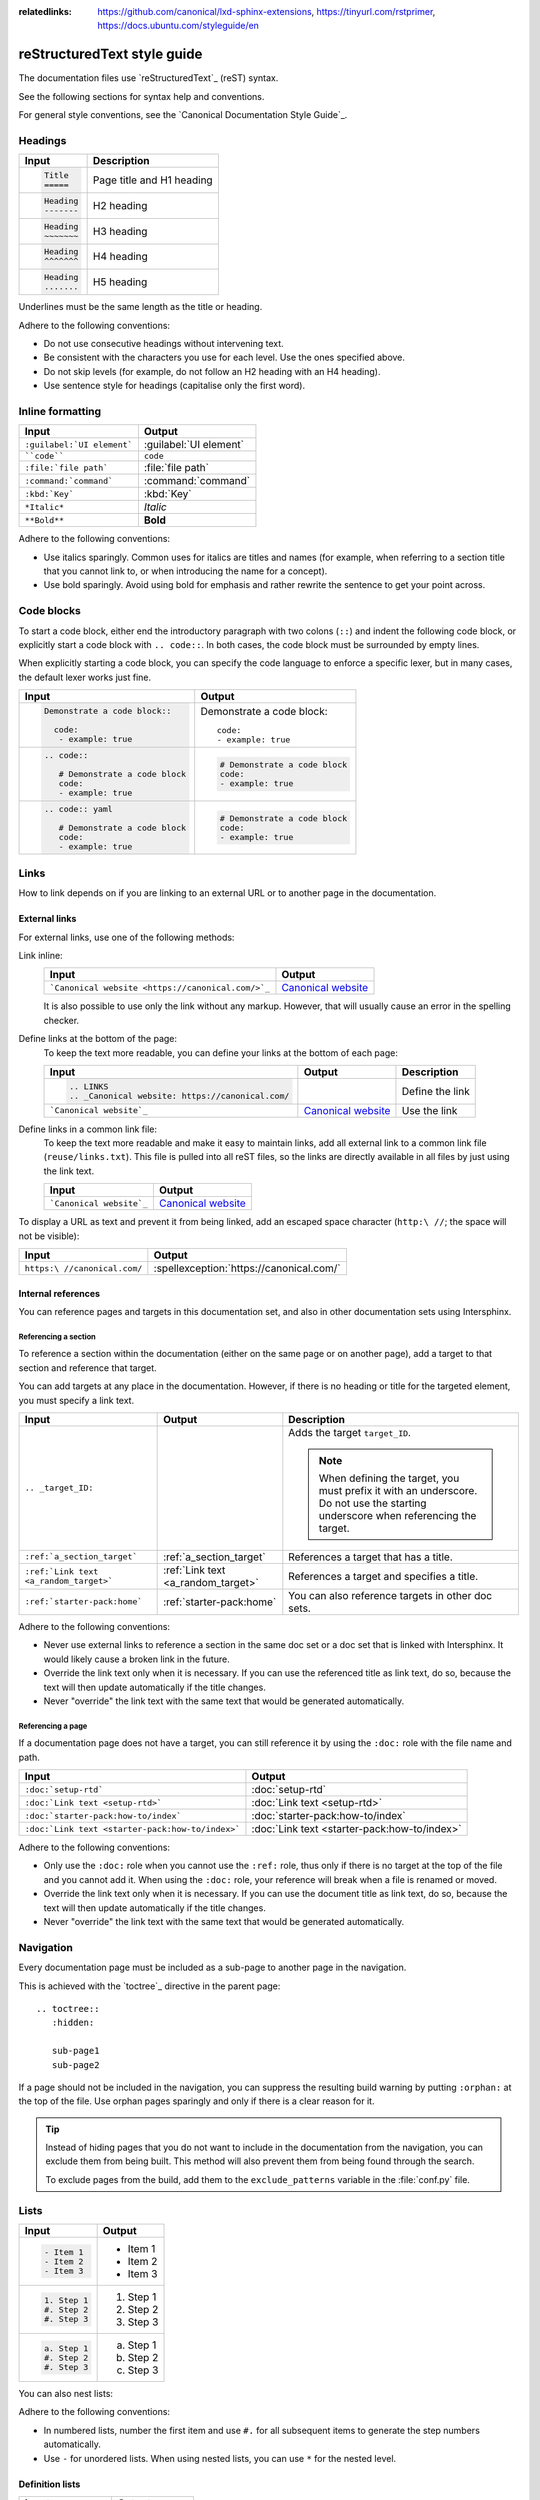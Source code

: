 :relatedlinks: https://github.com/canonical/lxd-sphinx-extensions, https://tinyurl.com/rstprimer, https://docs.ubuntu.com/styleguide/en

.. _style-guide:

reStructuredText style guide
============================

The documentation files use `reStructuredText`_ (reST) syntax.

See the following sections for syntax help and conventions.

For general style conventions, see the `Canonical Documentation Style Guide`_.

Headings
--------

.. list-table::
   :header-rows: 1

   * - Input
     - Description
   * - .. code::

          Title
          =====
     - Page title and H1 heading
   * - .. code::

          Heading
          -------
     - H2 heading
   * - .. code::

          Heading
          ~~~~~~~
     - H3 heading
   * - .. code::

          Heading
          ^^^^^^^
     - H4 heading
   * - .. code::

          Heading
          .......
     - H5 heading

Underlines must be the same length as the title or heading.

Adhere to the following conventions:

- Do not use consecutive headings without intervening text.
- Be consistent with the characters you use for each level.
  Use the ones specified above.
- Do not skip levels (for example, do not follow an H2 heading with an H4 heading).
- Use sentence style for headings (capitalise only the first word).

Inline formatting
-----------------

.. list-table::
   :header-rows: 1

   * - Input
     - Output
   * - ``:guilabel:`UI element```
     - :guilabel:`UI element`
   * - ````code````
     - ``code``
   * - ``:file:`file path```
     - :file:`file path`
   * - ``:command:`command```
     - :command:`command`
   * - ``:kbd:`Key```
     - :kbd:`Key`
   * - ``*Italic*``
     - *Italic*
   * - ``**Bold**``
     - **Bold**

Adhere to the following conventions:

- Use italics sparingly. Common uses for italics are titles and names (for example, when referring to a section title that you cannot link to, or when introducing the name for a concept).
- Use bold sparingly. Avoid using bold for emphasis and rather rewrite the sentence to get your point across.

Code blocks
-----------

To start a code block, either end the introductory paragraph with two colons (``::``) and indent the following code block, or explicitly start a code block with ``.. code::``.
In both cases, the code block must be surrounded by empty lines.

When explicitly starting a code block, you can specify the code language to enforce a specific lexer, but in many cases, the default lexer works just fine.


.. list-table::
   :header-rows: 1

   * - Input
     - Output
   * - .. code::

          Demonstrate a code block::

            code:
             - example: true
     - Demonstrate a code block::

         code:
         - example: true
   * - .. code::

          .. code::

             # Demonstrate a code block
             code:
             - example: true
     - .. code::

          # Demonstrate a code block
          code:
          - example: true
   * - .. code::

          .. code:: yaml

             # Demonstrate a code block
             code:
             - example: true
     - .. code:: yaml

          # Demonstrate a code block
          code:
          - example: true

Links
-----

How to link depends on if you are linking to an external URL or to another page in the documentation.

External links
~~~~~~~~~~~~~~

For external links, use one of the following methods:

Link inline:
  .. list-table::
     :header-rows: 1

     * - Input
       - Output
     * - ```Canonical website <https://canonical.com/>`_``
       - `Canonical website <https://canonical.com/>`_

  It is also possible to use only the link without any markup.
  However, that will usually cause an error in the spelling checker.

Define links at the bottom of the page:
  To keep the text more readable, you can define your links at the bottom of each page:

  .. list-table::
     :header-rows: 1

     * - Input
       - Output
       - Description
     * - .. code::

            .. LINKS
            .. _Canonical website: https://canonical.com/
       -
       - Define the link
     * - ```Canonical website`_``
       - `Canonical website`_
       - Use the link

Define links in a common link file:
  To keep the text more readable and make it easy to maintain links, add all external link to a common link file (``reuse/links.txt``).
  This file is pulled into all reST files, so the links are directly available in all files by just using the link text.

  .. list-table::
     :header-rows: 1

     * - Input
       - Output
     * - ```Canonical website`_``
       - `Canonical website`_

To display a URL as text and prevent it from being linked, add an escaped space character (``http:\ //``; the space will not be visible):

.. list-table::
   :header-rows: 1

   * - Input
     - Output
   * - ``https:\ //canonical.com/``
     - :spellexception:`https://canonical.com/`

Internal references
~~~~~~~~~~~~~~~~~~~

You can reference pages and targets in this documentation set, and also in other documentation sets using Intersphinx.

.. _a_section_target:

Referencing a section
^^^^^^^^^^^^^^^^^^^^^

To reference a section within the documentation (either on the same page or on another page), add a target to that section and reference that target.

.. _a_random_target:

You can add targets at any place in the documentation. However, if there is no heading or title for the targeted element, you must specify a link text.

.. list-table::
   :header-rows: 1

   * - Input
     - Output
     - Description
   * - ``.. _target_ID:``
     -
     - Adds the target ``target_ID``.

       .. note::
          When defining the target, you must prefix it with an underscore. Do not use the starting underscore when referencing the target.
   * - ``:ref:`a_section_target```
     - :ref:`a_section_target`
     - References a target that has a title.
   * - ``:ref:`Link text <a_random_target>```
     - :ref:`Link text <a_random_target>`
     - References a target and specifies a title.
   * - ``:ref:`starter-pack:home```
     - :ref:`starter-pack:home`
     - You can also reference targets in other doc sets.

Adhere to the following conventions:

- Never use external links to reference a section in the same doc set or a doc set that is linked with Intersphinx. It would likely cause a broken link in the future.
- Override the link text only when it is necessary. If you can use the referenced title as link text, do so, because the text will then update automatically if the title changes.
- Never "override" the link text with the same text that would be generated automatically.

Referencing a page
^^^^^^^^^^^^^^^^^^

If a documentation page does not have a target, you can still reference it by using the ``:doc:`` role with the file name and path.

.. list-table::
   :header-rows: 1

   * - Input
     - Output
   * - ``:doc:`setup-rtd```
     - :doc:`setup-rtd`
   * - ``:doc:`Link text <setup-rtd>```
     - :doc:`Link text <setup-rtd>`
   * - ``:doc:`starter-pack:how-to/index```
     - :doc:`starter-pack:how-to/index`
   * - ``:doc:`Link text <starter-pack:how-to/index>```
     - :doc:`Link text <starter-pack:how-to/index>`

Adhere to the following conventions:

- Only use the ``:doc:`` role when you cannot use the ``:ref:`` role, thus only if there is no target at the top of the file and you cannot add it. When using the ``:doc:`` role, your reference will break when a file is renamed or moved.
- Override the link text only when it is necessary. If you can use the document title as link text, do so, because the text will then update automatically if the title changes.
- Never "override" the link text with the same text that would be generated automatically.

Navigation
----------

Every documentation page must be included as a sub-page to another page in the navigation.

This is achieved with the `toctree`_ directive in the parent page::

  .. toctree::
     :hidden:

     sub-page1
     sub-page2

If a page should not be included in the navigation, you can suppress the resulting build warning by putting ``:orphan:`` at the top of the file.
Use orphan pages sparingly and only if there is a clear reason for it.

.. tip::
   Instead of hiding pages that you do not want to include in the documentation from the navigation, you can exclude them from being built.
   This method will also prevent them from being found through the search.

   To exclude pages from the build, add them to the ``exclude_patterns`` variable in the :file:`conf.py` file.

Lists
-----

.. list-table::
   :header-rows: 1

   * - Input
     - Output
   * - .. code::

          - Item 1
          - Item 2
          - Item 3
     - - Item 1
       - Item 2
       - Item 3
   * - .. code::

          1. Step 1
          #. Step 2
          #. Step 3
     - 1. Step 1
       #. Step 2
       #. Step 3
   * - .. code::

          a. Step 1
          #. Step 2
          #. Step 3
     - a. Step 1
       #. Step 2
       #. Step 3

You can also nest lists:

.. tabs::

   .. group-tab:: Input

      .. code::

         1. Step 1

            - Item 1

              * Sub-item
            - Item 2

              i. Sub-step 1
              #. Sub-step 2
         #. Step 2

            a. Sub-step 1

               - Item
            #. Sub-step 2
   .. group-tab:: Output



       1. Step 1

          - Item 1

            * Sub-item
          - Item 2

            i. Sub-step 1
            #. Sub-step 2
       #. Step 2

          a. Sub-step 1

             - Item
          #. Sub-step 2



Adhere to the following conventions:

- In numbered lists, number the first item and use ``#.`` for all subsequent items to generate the step numbers automatically.
- Use ``-`` for unordered lists. When using nested lists, you can use ``*`` for the nested level.

Definition lists
~~~~~~~~~~~~~~~~

.. list-table::
   :header-rows: 1

   * - Input
     - Output
   * - .. code::

          Term 1:
            Definition
          Term 2:
            Definition
     - Term 1:
         Definition
       Term 2:
         Definition

Tables
------

reST supports different markup for tables. Grid tables are most similar to tables in Markdown, but list tables are usually much easier to use.
See the `Sphinx documentation <tables_>`_ for all table syntax alternatives.

Both markups result in the following output:

.. list-table::
   :header-rows: 1

   * - Header 1
     - Header 2
   * - Cell 1

       Second paragraph cell 1
     - Cell 2
   * - Cell 3
     - Cell 4

Grid tables
~~~~~~~~~~~

See `grid tables`_ for reference.

.. code::

   +----------------------+------------+
   | Header 1             | Header 2   |
   +======================+============+
   | Cell 1               | Cell 2     |
   |                      |            |
   | 2nd paragraph cell 1 |            |
   +----------------------+------------+
   | Cell 3               | Cell 4     |
   +----------------------+------------+

List tables
~~~~~~~~~~~

See `list tables`_ for reference.

.. code::

   .. list-table::
      :header-rows: 1

      * - Header 1
        - Header 2
      * - Cell 1

          2nd paragraph cell 1
        - Cell 2
      * - Cell 3
        - Cell 4

Notes
-----

.. list-table::
   :header-rows: 1

   * - Input
     - Output
   * - .. code::

          .. note::
             A note.
     - .. note::
          A note.
   * - .. code::

          .. tip::
             A tip.
     - .. tip::
          A tip.
   * - .. code::

          .. important::
             Important information
     - .. important::
          Important information
   * - .. code::

          .. caution::
             This might damage your hardware!
     - .. caution::
          This might damage your hardware!

Adhere to the following conventions:

- Use notes sparingly.
- Only use the following note types: ``note``, ``tip``, ``important``, ``caution``
- Only use a caution if there is a clear hazard of hardware damage or data loss.

Images
------

.. list-table::
   :header-rows: 1

   * - Input
     - Output
   * - ``.. image:: https://assets.ubuntu.com/v1/b3b72cb2-canonical-logo-166.png``
     - .. image:: https://assets.ubuntu.com/v1/b3b72cb2-canonical-logo-166.png
   * - .. code::

          .. figure:: https://assets.ubuntu.com/v1/b3b72cb2-canonical-logo-166.png
             :width: 100px
             :alt: Alt text

             Figure caption
     - .. figure:: https://assets.ubuntu.com/v1/b3b72cb2-canonical-logo-166.png
          :width: 100px
          :alt: Alt text

          Figure caption

Adhere to the following conventions:

- For local pictures, start the path with :file:`/` (for example, :file:`/images/image.png`).
- Use ``PNG`` format for screenshots and ``SVG`` format for graphics.
- See `Five golden rules for compliant alt text`_ for information about how to word the alt text.

Reuse
-----

A big advantage of reST in comparison to plain Markdown is that it allows to reuse content.

Substitution
~~~~~~~~~~~~

To reuse sentences or paragraphs without too much markup and special formatting, use substitutions.

Substitutions can be defined in the following locations:

- In the :file:`reuse/substitutions.txt` file. Substitutions defined in this file are available in all documentation pages.
- In any reST file in the following format::

     .. |reuse_key| replace:: This is **included** text.

.. |reuse_key| replace:: This is **included** text.

You cannot override a substitution by defining it twice.

.. list-table::
   :header-rows: 1

   * - Input
     - Output
   * - ``|reuse_key|``
     - |reuse_key|
   * - ``|demo|``
     - |demo|

Adhere to the following convention:

- Use key names that indicate the included text (for example, ``note_not_supported`` instead of ``reuse_note``).

File inclusion
~~~~~~~~~~~~~~

To reuse longer sections or text with more advanced markup, you can put the content in a separate file and include the file or parts of the file in several locations.

To select parts of the text in a file, use ``:start-after:`` and ``:end-before:`` if possible. You can combine those with ``:start-line:`` and ``:end-line:`` if required (if the same text occurs more than once). Using only ``:start-line:`` and ``:end-line:`` is error-prone though.

You cannot put any targets into the content that is being reused (because references to this target would be ambiguous then). You can, however, put a target right before including the file.

By combining file inclusion and substitutions defined directly in a file, you can even replace parts of the included text.

.. list-table::
   :header-rows: 1

   * - Input
     - Output
   * - .. code::

          .. include:: setup-rtd.rst
             :start-after: In most cases, this should be private.
             :end-before: #. Specify the path to the
     - .. include:: setup-rtd.rst
          :start-after: In most cases, this should be private.
          :end-before: #. Specify the path to the

Adhere to the following conventions:

- Files that only contain text that is reused somewhere else should be placed in the :file:`reuse` folder and end with the extension ``.txt`` to distinguish them from normal content files.
- To make sure inclusions don't break, consider adding comments (``.. some comment``) to the source file as markers for starting and ending.

Tabs
----

.. list-table::
   :header-rows: 1

   * - Input
     - Output
   * - .. code::

          .. tabs::

             .. group-tab:: Tab 1

                Content Tab 1

             .. group-tab:: Tab 2

                Content Tab 2
     - .. tabs::

          .. group-tab:: Tab 1

             Content Tab 1

          .. group-tab:: Tab 2

             Content Tab 2


Glossary
--------

You can define glossary terms in any file. Ideally, all terms should be collected in one glossary file though, and they can then be referenced from any file.

.. list-table::
   :header-rows: 1

   * - Input
     - Output
   * - .. code::

          .. glossary::

             example term
               Definition of the example term.
     - .. glossary::

          example term
            Definition of the example term.
   * - ``:term:`example term```
     - :term:`example term`

More useful markup
------------------

.. list-table::
   :header-rows: 1

   * - Input
     - Output
   * - .. code::

          .. versionadded:: X.Y
     - .. versionadded:: X.Y
   * - .. code::

          | Line 1
          | Line 2
          | Line 3
     - | Line 1
       | Line 2
       | Line 3
   * - .. code::

          ----
     - A horizontal line
   * - ``.. This is a comment``
     - .. This is a comment
   * - ``:abbr:`API (Application Programming Interface)```
     - :abbr:`API (Application Programming Interface)`

Custom extensions
-----------------

The starter pack includes some custom extensions that you can use.

Related links
~~~~~~~~~~~~~

You can add links to related websites to the sidebar by adding the following field at the top of the page::

  :relatedlinks: https://github.com/canonical/lxd-sphinx-extensions, [RTFM](https://www.google.com)

To override the title, use Markdown syntax. Note that spaces are ignored; if you need spaces in the title, replace them with ``&#32;``, and include the value in quotes if Sphinx complains about the metadata value because it starts with ``[``.

To add a link to a Discourse topic, configure the Discourse instance in the :file:`conf.py` file.
Then add the following field at the top of the page (where ``12345`` is the ID of the Discourse topic)::

  :discourse: 12345

YouTube links
~~~~~~~~~~~~~

To add a link to a YouTube video, use the following directive:

.. list-table::
   :header-rows: 1

   * - Input
     - Output
   * - .. code::

          .. youtube:: https://www.youtube.com/watch?v=iMLiK1fX4I0
             :title: Demo

     - .. youtube:: https://www.youtube.com/watch?v=iMLiK1fX4I0
          :title: Demo

The video title is extracted automatically and displayed when hovering over the link.
To override the title, add the ``:title:`` option.

Spelling exceptions
~~~~~~~~~~~~~~~~~~~

If you need to use a word that does not comply to the spelling conventions, but is correct in a certain context, you can exempt it from the spelling checker by surrounding it with ``:spellexception:``.

.. list-table::
   :header-rows: 1

   * - Input
     - Output
   * - ``:spellexception:\`PurposelyWrong\```
     - :spellexception:`PurposelyWrong`
